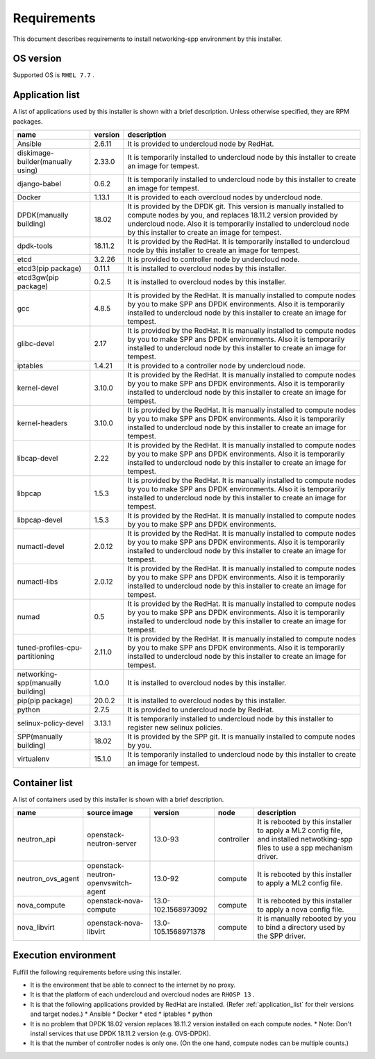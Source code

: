 ============
Requirements
============

This document describes requirements to install networking-spp environment by this installer.

OS version
==========
Supported OS is ``RHEL 7.7`` .

.. application_list:

Application list
================

A list of applications used by this installer is shown with a brief description.
Unless otherwise specified, they are RPM packages.

+-----------------------------------+---------+--------------------------------------------------------------------------------------------------------------------------------------------------------------------------+
| name                              | version | description                                                                                                                                                              |
+===================================+=========+==========================================================================================================================================================================+
| Ansible                           | 2.6.11  | It is provided to undercloud node by RedHat.                                                                                                                             |
+-----------------------------------+---------+--------------------------------------------------------------------------------------------------------------------------------------------------------------------------+
| diskimage-builder(manually using) | 2.33.0  | It is temporarily installed to undercloud node by this installer to create an image for tempest.                                                                         |
+-----------------------------------+---------+--------------------------------------------------------------------------------------------------------------------------------------------------------------------------+
| django-babel                      | 0.6.2   | It is temporarily installed to undercloud node by this installer to create an image for tempest.                                                                         |
+-----------------------------------+---------+--------------------------------------------------------------------------------------------------------------------------------------------------------------------------+
| Docker                            | 1.13.1  | It is provided to each overcloud nodes by undercloud node.                                                                                                               |
+-----------------------------------+---------+--------------------------------------------------------------------------------------------------------------------------------------------------------------------------+
| DPDK(manually building)           | 18.02   | It is provided by the DPDK git.                                                                                                                                          |
|                                   |         | This version is manually installed to compute nodes by you, and replaces 18.11.2 version provided by undercloud node.                                                    |
|                                   |         | Also it is temporarily installed to undercloud node by this installer to create an image for tempest.                                                                    |
+-----------------------------------+---------+--------------------------------------------------------------------------------------------------------------------------------------------------------------------------+
| dpdk-tools                        | 18.11.2 | It is provided by the RedHat. It is temporarily installed to undercloud node by this installer to create an image for tempest.                                           |
+-----------------------------------+---------+--------------------------------------------------------------------------------------------------------------------------------------------------------------------------+
| etcd                              | 3.2.26  | It is provided to controller node by undercloud node.                                                                                                                    |
+-----------------------------------+---------+--------------------------------------------------------------------------------------------------------------------------------------------------------------------------+
| etcd3(pip package)                | 0.11.1  | It is installed to overcloud nodes by this installer.                                                                                                                    |
+-----------------------------------+---------+--------------------------------------------------------------------------------------------------------------------------------------------------------------------------+
| etcd3gw(pip package)              | 0.2.5   | It is installed to overcloud nodes by this installer.                                                                                                                    |
+-----------------------------------+---------+--------------------------------------------------------------------------------------------------------------------------------------------------------------------------+
| gcc                               | 4.8.5   | It is provided by the RedHat. It is manually installed to compute nodes by you to make SPP ans DPDK environments.                                                        |
|                                   |         | Also it is temporarily installed to undercloud node by this installer to create an image for tempest.                                                                    |
+-----------------------------------+---------+--------------------------------------------------------------------------------------------------------------------------------------------------------------------------+
| glibc-devel                       | 2.17    | It is provided by the RedHat. It is manually installed to compute nodes by you to make SPP ans DPDK environments.                                                        |
|                                   |         | Also it is temporarily installed to undercloud node by this installer to create an image for tempest.                                                                    |
+-----------------------------------+---------+--------------------------------------------------------------------------------------------------------------------------------------------------------------------------+
| iptables                          | 1.4.21  | It is provided to a controller node by undercloud node.                                                                                                                  |
+-----------------------------------+---------+--------------------------------------------------------------------------------------------------------------------------------------------------------------------------+
| kernel-devel                      | 3.10.0  | It is provided by the RedHat. It is manually installed to compute nodes by you to make SPP ans DPDK environments.                                                        |
|                                   |         | Also it is temporarily installed to undercloud node by this installer to create an image for tempest.                                                                    |
+-----------------------------------+---------+--------------------------------------------------------------------------------------------------------------------------------------------------------------------------+
| kernel-headers                    | 3.10.0  | It is provided by the RedHat. It is manually installed to compute nodes by you to make SPP ans DPDK environments.                                                        |
|                                   |         | Also it is temporarily installed to undercloud node by this installer to create an image for tempest.                                                                    |
+-----------------------------------+---------+--------------------------------------------------------------------------------------------------------------------------------------------------------------------------+
| libcap-devel                      | 2.22    | It is provided by the RedHat. It is manually installed to compute nodes by you to make SPP ans DPDK environments.                                                        |
|                                   |         | Also it is temporarily installed to undercloud node by this installer to create an image for tempest.                                                                    |
+-----------------------------------+---------+--------------------------------------------------------------------------------------------------------------------------------------------------------------------------+
| libpcap                           | 1.5.3   | It is provided by the RedHat. It is manually installed to compute nodes by you to make SPP ans DPDK environments.                                                        |
|                                   |         | Also it is temporarily installed to undercloud node by this installer to create an image for tempest.                                                                    |
+-----------------------------------+---------+--------------------------------------------------------------------------------------------------------------------------------------------------------------------------+
| libpcap-devel                     | 1.5.3   | It is provided by the RedHat. It is manually installed to compute nodes by you to make SPP ans DPDK environments.                                                        |
+-----------------------------------+---------+--------------------------------------------------------------------------------------------------------------------------------------------------------------------------+
| numactl-devel                     | 2.0.12  | It is provided by the RedHat. It is manually installed to compute nodes by you to make SPP ans DPDK environments.                                                        |
|                                   |         | Also it is temporarily installed to undercloud node by this installer to create an image for tempest.                                                                    |
+-----------------------------------+---------+--------------------------------------------------------------------------------------------------------------------------------------------------------------------------+
| numactl-libs                      | 2.0.12  | It is provided by the RedHat. It is manually installed to compute nodes by you to make SPP ans DPDK environments.                                                        |
|                                   |         | Also it is temporarily installed to undercloud node by this installer to create an image for tempest.                                                                    |
+-----------------------------------+---------+--------------------------------------------------------------------------------------------------------------------------------------------------------------------------+
| numad                             | 0.5     | It is provided by the RedHat. It is manually installed to compute nodes by you to make SPP ans DPDK environments.                                                        |
|                                   |         | Also it is temporarily installed to undercloud node by this installer to create an image for tempest.                                                                    |
+-----------------------------------+---------+--------------------------------------------------------------------------------------------------------------------------------------------------------------------------+
| tuned-profiles-cpu-partitioning   | 2.11.0  | It is provided by the RedHat. It is manually installed to compute nodes by you to make SPP ans DPDK environments.                                                        |
|                                   |         | Also it is temporarily installed to undercloud node by this installer to create an image for tempest.                                                                    |
+-----------------------------------+---------+--------------------------------------------------------------------------------------------------------------------------------------------------------------------------+
| networking-spp(manually building) | 1.0.0   | It is installed to overcloud nodes by this installer.                                                                                                                    |
+-----------------------------------+---------+--------------------------------------------------------------------------------------------------------------------------------------------------------------------------+
| pip(pip package)                  | 20.0.2  | It is installed to overcloud nodes by this installer.                                                                                                                    |
+-----------------------------------+---------+--------------------------------------------------------------------------------------------------------------------------------------------------------------------------+
| python                            | 2.7.5   | It is provided to undercloud node by RedHat.                                                                                                                             |
+-----------------------------------+---------+--------------------------------------------------------------------------------------------------------------------------------------------------------------------------+
| selinux-policy-devel              | 3.13.1  | It is temporarily installed to undercloud node by this installer to register new selinux policies.                                                                       |
+-----------------------------------+---------+--------------------------------------------------------------------------------------------------------------------------------------------------------------------------+
| SPP(manually building)            | 18.02   | It is provided by the SPP git. It is manually installed to compute nodes by you.                                                                                         |
+-----------------------------------+---------+--------------------------------------------------------------------------------------------------------------------------------------------------------------------------+
| virtualenv                        | 15.1.0  | It is temporarily installed to undercloud node by this installer to create an image for tempest.                                                                         |
+-----------------------------------+---------+--------------------------------------------------------------------------------------------------------------------------------------------------------------------------+

Container list
==============

A list of containers used by this installer is shown with a brief description.

+-------------------+-------------------------------------+---------------------+------------+----------------------------------------------------------------------------+
| name              | source image                        | version             | node       | description                                                                |
+===================+=====================================+=====================+============+============================================================================+
| neutron_api       | openstack-neutron-server            | 13.0-93             | controller | It is rebooted by this installer to apply a ML2 config file,               |
|                   |                                     |                     |            | and installed netwotking-spp files to use a spp mechanism driver.          |
+-------------------+-------------------------------------+---------------------+------------+----------------------------------------------------------------------------+
| neutron_ovs_agent | openstack-neutron-openvswitch-agent | 13.0-92             | compute    | It is rebooted by this installer to apply a ML2 config file.               |
+-------------------+-------------------------------------+---------------------+------------+----------------------------------------------------------------------------+
| nova_compute      | openstack-nova-compute              | 13.0-102.1568973092 | compute    | It is rebooted by this installer to apply a nova config file.              |
+-------------------+-------------------------------------+---------------------+------------+----------------------------------------------------------------------------+
| nova_libvirt      | openstack-nova-libvirt              | 13.0-105.1568971378 | compute    | It is manually rebooted by you to bind a directory used by the SPP driver. |
+-------------------+-------------------------------------+---------------------+------------+----------------------------------------------------------------------------+

Execution environment
=====================

Fulfill the following requirements before using this installer.

* It is the environment that be able to connect to the internet by no proxy.

* It is that the platform of each undercloud and overcloud nodes are ``RHOSP 13`` .

* It is that the following applications provided by RedHat are installed. (Refer :ref:`application_list` for their versions and target nodes.)
  * Ansible
  * Docker
  * etcd
  * iptables
  * python

* It is no problem that DPDK 18.02 version replaces 18.11.2 version installed on each compute nodes.
  * Note: Don't install services that use DPDK 18.11.2 version (e.g. OVS-DPDK).

* It is that the number of controller nodes is only one. (On the one hand, compute nodes can be multiple counts.)

